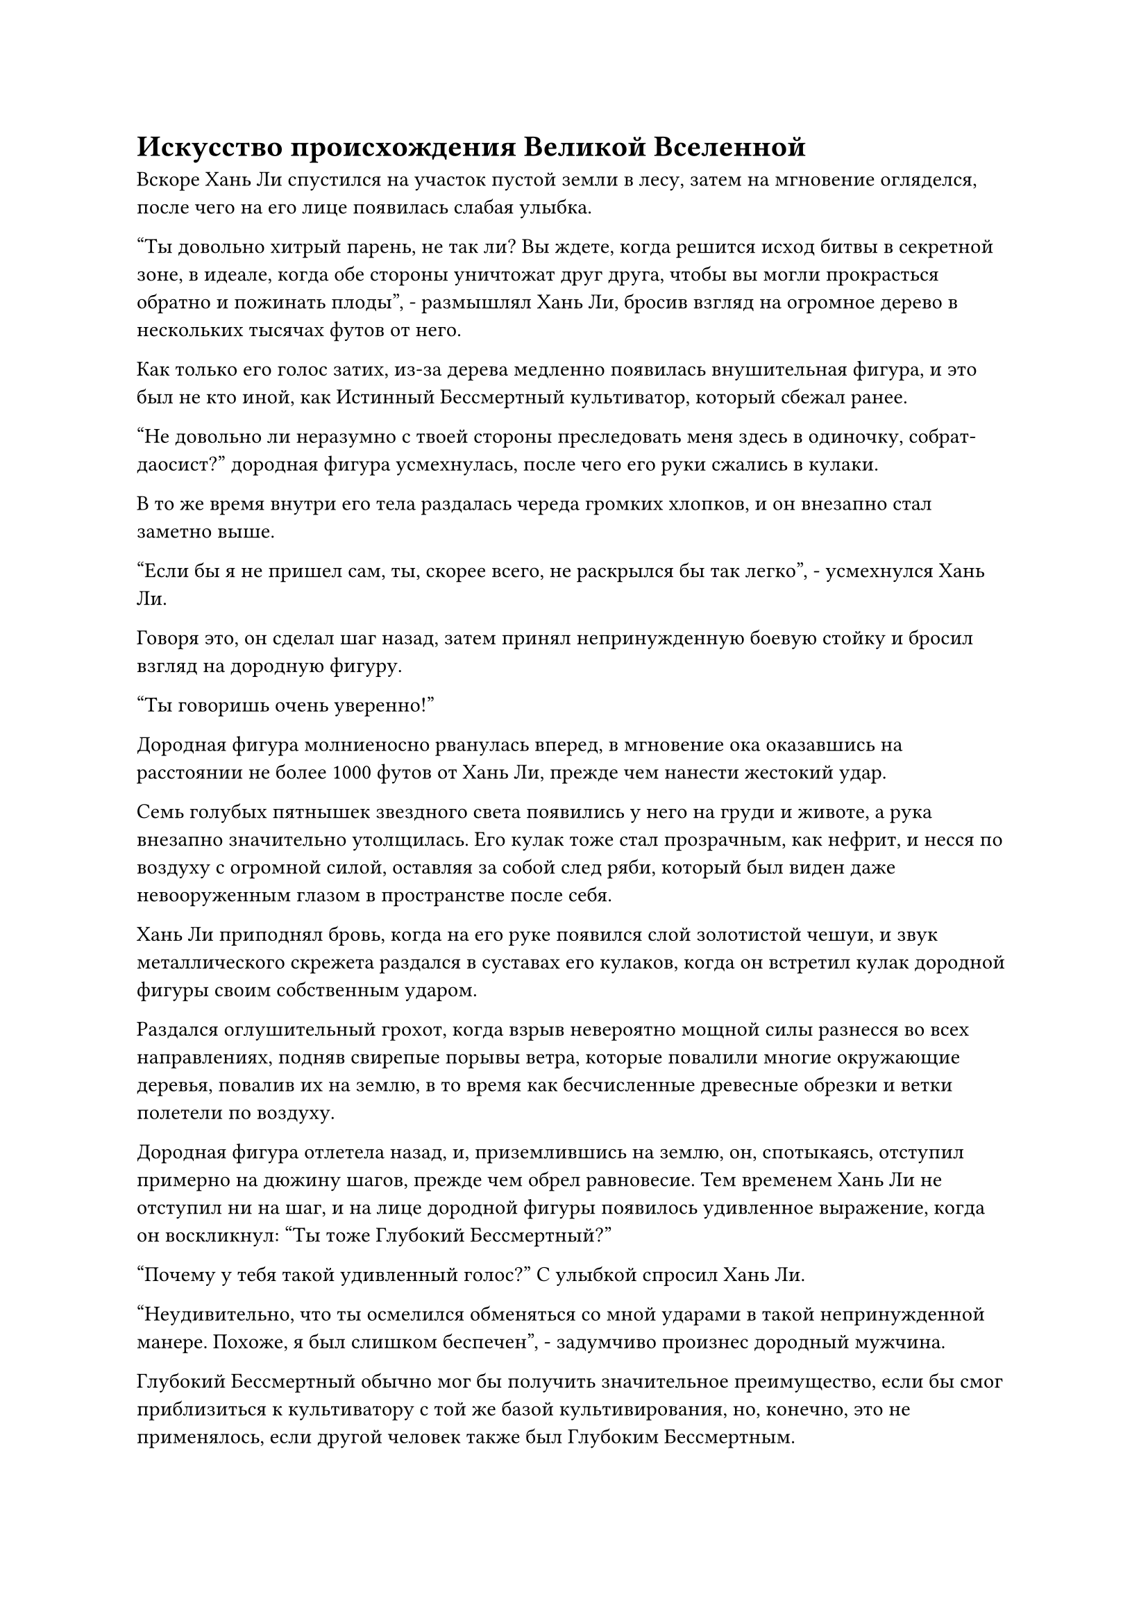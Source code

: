 = Искусство происхождения Великой Вселенной

Вскоре Хань Ли спустился на участок пустой земли в лесу, затем на мгновение огляделся, после чего на его лице появилась слабая улыбка.

"Ты довольно хитрый парень, не так ли? Вы ждете, когда решится исход битвы в секретной зоне, в идеале, когда обе стороны уничтожат друг друга, чтобы вы могли прокрасться обратно и пожинать плоды", - размышлял Хань Ли, бросив взгляд на огромное дерево в нескольких тысячах футов от него.

Как только его голос затих, из-за дерева медленно появилась внушительная фигура, и это был не кто иной, как Истинный Бессмертный культиватор, который сбежал ранее.

"Не довольно ли неразумно с твоей стороны преследовать меня здесь в одиночку, собрат-даосист?" дородная фигура усмехнулась, после чего его руки сжались в кулаки.

В то же время внутри его тела раздалась череда громких хлопков, и он внезапно стал заметно выше.

"Если бы я не пришел сам, ты, скорее всего, не раскрылся бы так легко", - усмехнулся Хань Ли.

Говоря это, он сделал шаг назад, затем принял непринужденную боевую стойку и бросил взгляд на дородную фигуру.

"Ты говоришь очень уверенно!"

Дородная фигура молниеносно рванулась вперед, в мгновение ока оказавшись на расстоянии не более 1000 футов от Хань Ли, прежде чем нанести жестокий удар.

Семь голубых пятнышек звездного света появились у него на груди и животе, а рука внезапно значительно утолщилась. Его кулак тоже стал прозрачным, как нефрит, и несся по воздуху с огромной силой, оставляя за собой след ряби, который был виден даже невооруженным глазом в пространстве после себя.

Хань Ли приподнял бровь, когда на его руке появился слой золотистой чешуи, и звук металлического скрежета раздался в суставах его кулаков, когда он встретил кулак дородной фигуры своим собственным ударом.

Раздался оглушительный грохот, когда взрыв невероятно мощной силы разнесся во всех направлениях, подняв свирепые порывы ветра, которые повалили многие окружающие деревья, повалив их на землю, в то время как бесчисленные древесные обрезки и ветки полетели по воздуху.

Дородная фигура отлетела назад, и, приземлившись на землю, он, спотыкаясь, отступил примерно на дюжину шагов, прежде чем обрел равновесие. Тем временем Хань Ли не отступил ни на шаг, и на лице дородной фигуры появилось удивленное выражение, когда он воскликнул: "Ты тоже Глубокий Бессмертный?"

"Почему у тебя такой удивленный голос?" С улыбкой спросил Хань Ли.

"Неудивительно, что ты осмелился обменяться со мной ударами в такой непринужденной манере. Похоже, я был слишком беспечен", - задумчиво произнес дородный мужчина.

Глубокий Бессмертный обычно мог бы получить значительное преимущество, если бы смог приблизиться к культиватору с той же базой культивирования, но, конечно, это не применялось, если другой человек также был Глубоким Бессмертным.

"Похоже, ты только что не выкладывался на полную с этим ударом. Как насчет того, чтобы показать мне всю свою мощь?" Спросил Хань Ли.

Осознав, что Хань Ли также был Глубоким Бессмертным, властное отношение дородной фигуры полностью исчезло, и он ответил более мягким тоном: "Если вы хотите увидеть всю мою силу, тогда я рад услужить".

Как только его голос затих, семь пятнышек голубого звездного света на его груди и животе появились снова, но сразу после этого еще больше пятнышек синего света появилось на его плечах, руках и талии.

К своему удивлению, Хань Ли смог насчитать 18 пятнышек звездного света на теле дородного мужчины, и это даже не считая тех, которые могли быть у него на спине.

Его брови слегка нахмурились, и на этот раз он не стал пассивно ждать атаки здоровяка. Вместо этого он сделал шаг вперед, и на его руке появился слой золотистых чешуек, а на его теле также появились семь пятнышек голубого звездного света.

"Это искусство происхождения Большой Медведицы!" - воскликнул дородный мужчина, увидев это.

Однако ни один из них не выказал намерения останавливаться, когда они обменялись еще одним ударом с оглушительным грохотом.

Огромное облако пыли пронеслось по воздуху во всех направлениях, и все деревья в радиусе почти 10 000 футов были полностью уничтожены, открыв огромную бесплодную территорию вокруг двух сражающихся.

И Хань Ли, и дородный мужчина были отброшены назад по воздуху, их ноги пропахали в земле огромные траншеи, и только когда между ними образовалось расстояние в несколько тысяч футов, каждый из них остановился.

Хань Ли выпрыгнул из траншеи у него под ногами, зависнув в воздухе, посмотрел вниз на дородного мужчину и спросил: "Не хочешь ли продолжить, товарищ даосист?"

Дородный мужчина остался стоять на месте, не делая никаких движений, и прямо над ним появилось массивное черное колесо, быстро вращающееся, испуская грозные колебания закона.

Он взглянул на Хань Ли, затем слабо вздохнул и опустил кулаки, и пятнышки синего света по всему его телу тоже исчезли.

"Кто вы? Как вам удалось заполучить Искусство происхождения Большой Медведицы?" спросил дородный мужчина с озадаченным выражением лица.

"Прежде чем я отвечу на этот вопрос, почему бы тебе не рассказать мне, как ты смог открыть так много глубоких акупунктурных точек с помощью своего искусства Происхождения Большой Медведицы?" Спросил Хань Ли с улыбкой.

Вместо того, чтобы ответить на вопрос Хань Ли, дородный мужчина спросил: "Что ты планируешь сделать со мной?"

"Что ты хочешь, чтобы я сделал с тобой, товарищ даосист Холодного Пламени?" Возразил Хань Ли по голосовой связи.

Дородный мужчина вздрогнул, услышав это, и на его лице появилось недоверчивое выражение. Только после того, как он долго смотрел на Хань Ли, он спросил по голосовой связи: "Это ты... Товарищ даос Хань Ли?"

"Ты умный человек, собрат по даосизму Холодное пламя".

Хань Ли не пытался отрицать свою личность.

"По правде говоря, искусство происхождения Большой Медведицы - это искусство культивирования, которое я случайно приобрел в древних руинах, и я не верю, что оно передается где-либо еще. Следовательно, мои шансы встретить кого-то еще, кто также использует это искусство культивирования, близки к нулю.

“Вдобавок ко всему, я почувствовал в вас что-то знакомое, и это привело меня к выводу, что вы были коллегой-даосом Хань Ли. Однако я не думал, что вы достигнете средней стадии Истинного Бессмертия так скоро после своего вознесения. Ваши темпы прогресса поистине поразительны", - вздохнул патриарх Холодного Пламени.

Вместо того, чтобы завести светскую беседу или пообщаться с патриархом Холодного Пламени, Хань Ли сказал: "Действительно, кажется, нам было суждено встретиться здесь, но прежде чем мы поговорим о чем-либо еще, я должен попросить вас ответить на мой вопрос о том, как вам удалось открыть так много бессмертных акупунктурных точек."

Услышав это, на лице патриарха Холодного Пламени появилось слегка неуверенное выражение.

"Я уверен, что вы не собираетесь пытаться обмануть меня, не так ли? Вы уже видели, насколько велико мое духовное чутье, и мы в некотором роде знакомы, так что не заставляйте меня использовать технику поиска души на вас", - многозначительно предупредил Хань Ли.

Патриарх Холодное Пламя бросил взгляд на Истинную ось Тяжелой Воды, висевшую у него над головой, затем взял себя в руки и ответил: "Я бы не осмелился пытаться обмануть тебя, собрат-даос Хань. По правде говоря, искусство происхождения Большой Медведицы, которое вы культивируете, связано с искусством совершенствования тела, которое я случайно нашел в руинах. После того, как я овладел искусством совершенствования, я скомпилировал его в упрощенную версию, чтобы потомки моей секты могли совершенствоваться."

"ой? В таком случае, как называется полное искусство культивирования, которое вы открыли?" Спросил Хань Ли, приподняв бровь.

"Это называется Великое искусство происхождения Вселенной. Вы можете получить его копию, если хотите."

С этими словами патриарх Холодное Пламя взмахнул рукой, извлекая серую каменную плиту, а затем без колебаний вручил ее Хань Ли.

Хань Ли сделал хватательное движение, чтобы выпустить вспышку лазурного света, которая окутала каменную плиту, и только убедившись, что плита не была повреждена, он притянул ее к себе, прежде чем тщательно осмотреть.

Каменная плита была размером всего с человеческую ладонь, и с обеих сторон она была испещрена крошечными старинными надписями.

Хань Ли мгновение изучал каменную плиту, после чего его брови внезапно слегка нахмурились, и он спросил: "Если я не ошибаюсь, искусство культивирования, записанное на этой каменной плите, является неполным, верно?"

"Боюсь, с этим ничего не поделаешь, товарищ даос. Мне удалось заполучить только половину Великих Искусств Происхождения Вселенной, рискуя собственной жизнью в этих руинах, а другой половины у меня нет", - поспешно объяснил патриарх Холодного Пламени.

Хань Ли мог сказать, что он, похоже, не лгал, поэтому он перевернул руку, чтобы достать нефритовый листок, затем прижал его к каменной плите, прежде чем сделать ручную печать, и через несколько секунд была сделана копия искусства культивирования.

После этого он взмахом руки убрал свою Истинную Ось Тяжелой Воды, но вместо того, чтобы вернуть каменную плиту Патриарху Холодного Пламени, он бросил ему нефритовый слиток.

Выражение лица патриарха Холодного Пламени не изменилось, когда он наблюдал, как Хань Ли убирает каменную плиту в свой браслет для хранения, в то время как он поймал брошенный ему нефритовый слиток.

"Вы убили кучу людей на острове, так что я уверен, что вы, должно быть, уже получили солидную добычу, верно? Я советую вам немедленно покинуть остров. Поражение секты Святых марионеток уже предрешено, но никто не знает, насколько жестоким может быть ее возмездие в последние мгновения, так что с твоей стороны было бы неразумно оставаться", - посоветовал Хань Ли.

"Спасибо за ваш совет, товарищ даос, я как раз собирался уходить", - сказал патриарх Холодное Пламя, сложив кулак в приветствии.

Действительно, он все равно планировал уйти после этой вылазки в запретную зону.

Более того, как только секта Священных марионеток была бы уничтожена, вездесущие культиваторы Павильона выполнили бы свою миссию, и они больше не были бы связаны Вездесущим Павильоном.

Даже если бы битва разразилась не сразу, неизбежно началась бы борьба за сокровища и ресурсы, так что уход до этого избавил бы Патриарха Холодного Пламени от многих неприятностей.

Хань Ли бросил многозначительный взгляд на Патриарха Холодное Пламя. Даже там, в Царстве Духов, он чувствовал, что Патриарх Холодное Пламя был довольно проницательным и хитрым человеком, который был более приспособляем, чем коренные бессмертные Северного Ледникового Бессмертного региона.

Эта мысль промелькнула у него в голове лишь на мгновение, прежде чем он развернулся и полетел обратно в запретную зону.

Патриарх Холодное Пламя смотрел на удаляющуюся фигуру Хань Ли, и он так крепко сжимал нефритовую пластинку в своей руке, что кончики его пальцев слегка побледнели.

Только после того, как Хань Ли полностью скрылся из виду, он испустил долгий вздох облегчения, прежде чем пробормотать себе под нос: "Это было слишком близко! Почему из всех людей я должен был столкнуться именно с ним? Слава небесам, мне удалось выбраться оттуда невредимым! Отныне я действительно должен быть более осторожен, берясь за подобные миссии."

После этого он убрал нефритовый слип, затем взмахом рукава вызвал серебряную летающую лодку, прежде чем запрыгнуть на нее и улететь.

#pagebreak()